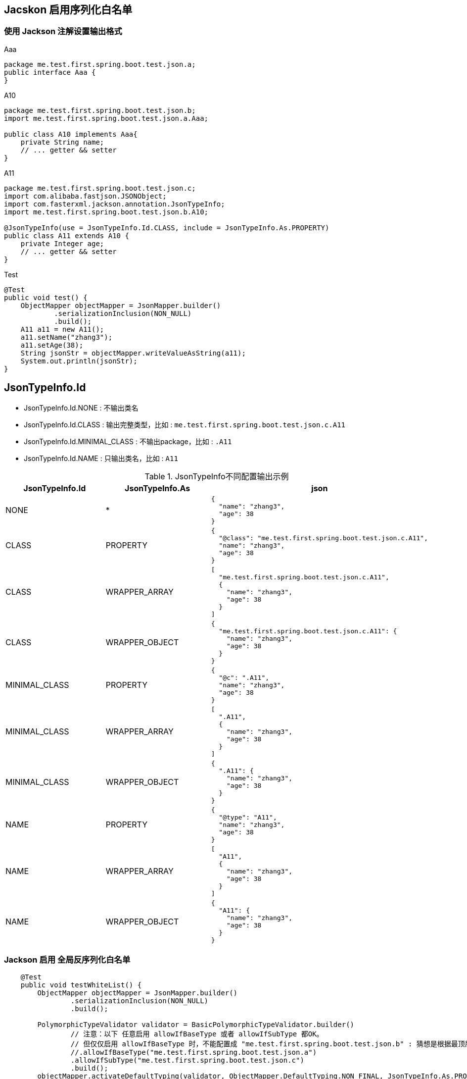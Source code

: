 
## Jacskon 启用序列化白名单

### 使用 Jackson 注解设置输出格式

.Aaa
[source,java]
----
package me.test.first.spring.boot.test.json.a;
public interface Aaa {
}
----

.A10
[source,java]
----
package me.test.first.spring.boot.test.json.b;
import me.test.first.spring.boot.test.json.a.Aaa;

public class A10 implements Aaa{
    private String name;
    // ... getter && setter
}
----

.A11
[source,java]
----
package me.test.first.spring.boot.test.json.c;
import com.alibaba.fastjson.JSONObject;
import com.fasterxml.jackson.annotation.JsonTypeInfo;
import me.test.first.spring.boot.test.json.b.A10;

@JsonTypeInfo(use = JsonTypeInfo.Id.CLASS, include = JsonTypeInfo.As.PROPERTY)
public class A11 extends A10 {
    private Integer age;
    // ... getter && setter
}
----

.Test
[source,java]
----
@Test
public void test() {
    ObjectMapper objectMapper = JsonMapper.builder()
            .serializationInclusion(NON_NULL)
            .build();
    A11 a11 = new A11();
    a11.setName("zhang3");
    a11.setAge(38);
    String jsonStr = objectMapper.writeValueAsString(a11);
    System.out.println(jsonStr);
}
----


## JsonTypeInfo.Id
- JsonTypeInfo.Id.NONE : 不输出类名
- JsonTypeInfo.Id.CLASS : 输出完整类型，比如 : `me.test.first.spring.boot.test.json.c.A11`
- JsonTypeInfo.Id.MINIMAL_CLASS : 不输出package，比如 : `.A11`
- JsonTypeInfo.Id.NAME : 只输出类名，比如 : `A11`


.JsonTypeInfo不同配置输出示例
[,cols="1,1,1"]
|===
|JsonTypeInfo.Id |JsonTypeInfo.As | json

|NONE
|*
a|
[source,json]
----
{
  "name": "zhang3",
  "age": 38
}
----

|CLASS
|PROPERTY
a|
[source,json]
----
{
  "@class": "me.test.first.spring.boot.test.json.c.A11",
  "name": "zhang3",
  "age": 38
}
----

|CLASS
|WRAPPER_ARRAY
a|
[source,json]
----
[
  "me.test.first.spring.boot.test.json.c.A11",
  {
    "name": "zhang3",
    "age": 38
  }
]
----


|CLASS
|WRAPPER_OBJECT
a|
[source,json]
----
{
  "me.test.first.spring.boot.test.json.c.A11": {
    "name": "zhang3",
    "age": 38
  }
}
----

|MINIMAL_CLASS
|PROPERTY
a|
[source,json]
----
{
  "@c": ".A11",
  "name": "zhang3",
  "age": 38
}
----

|MINIMAL_CLASS
|WRAPPER_ARRAY
a|
[source,json]
----
[
  ".A11",
  {
    "name": "zhang3",
    "age": 38
  }
]
----

|MINIMAL_CLASS
|WRAPPER_OBJECT
a|
[source,json]
----
{
  ".A11": {
    "name": "zhang3",
    "age": 38
  }
}
----

|NAME
|PROPERTY
a|
[source,json]
----
{
  "@type": "A11",
  "name": "zhang3",
  "age": 38
}
----

|NAME
|WRAPPER_ARRAY
a|
[source,json]
----
[
  "A11",
  {
    "name": "zhang3",
    "age": 38
  }
]
----

|NAME
|WRAPPER_OBJECT
a|
[source,json]
----
{
  "A11": {
    "name": "zhang3",
    "age": 38
  }
}
----

|===


### Jackson 启用 全局反序列化白名单

[source,java]
----
    @Test
    public void testWhiteList() {
        ObjectMapper objectMapper = JsonMapper.builder()
                .serializationInclusion(NON_NULL)
                .build();

        PolymorphicTypeValidator validator = BasicPolymorphicTypeValidator.builder()
                // 注意：以下 任意启用 allowIfBaseType 或者 allowIfSubType 都OK。
                // 但仅仅启用 allowIfBaseType 时，不能配置成 "me.test.first.spring.boot.test.json.b" : 猜想是根据最顶层的接口来检查的 而检测失败。
                //.allowIfBaseType("me.test.first.spring.boot.test.json.a")
                .allowIfSubType("me.test.first.spring.boot.test.json.c")
                .build();
        objectMapper.activateDefaultTyping(validator, ObjectMapper.DefaultTyping.NON_FINAL, JsonTypeInfo.As.PROPERTY);

        String jsonStr = "{\"@class\":\"me.test.first.spring.boot.test.json.c.A11\",\"name\":\"zhang3\",\"age\":38}";

        Aaa aaa = objectMapper.readValue(jsonStr, Aaa.class);

        Assertions.assertInstanceOf(A11.class, aaa);
        A11 newA11 = (A11) aaa;
        Assertions.assertEquals("zhang3", newA11.getName());
        Assertions.assertEquals(38, newA11.getAge());
    }
----

注意: 如果使用 `objectMapper.activateDefaultTyping(PolymorphicTypeValidator)`, 默认使用的是 `JsonTypeInfo.Id.CLASS`, `JsonTypeInfo.As.WRAPPER_ARRAY`
如果此时 A11 上注解配置的 不是 该值，就会造成格式不匹配，进而JSON反序列化异常。
故在限定的使用场景下，需要统一使用一种 `JsonTypeInfo.Id.`,`JsonTypeInfo.As` 配置。
如果既有class上的没有JsonTypeInfo注解，或者主键上与该全局白名单解析配置的不一致，则需要使用 `objectMapper.addMixIn(Class,Classs)` 来统一。


### Jackson 关闭 全局反序列化白名单

[source,java]
----
objectMapper.deactivateDefaultTyping();
----
